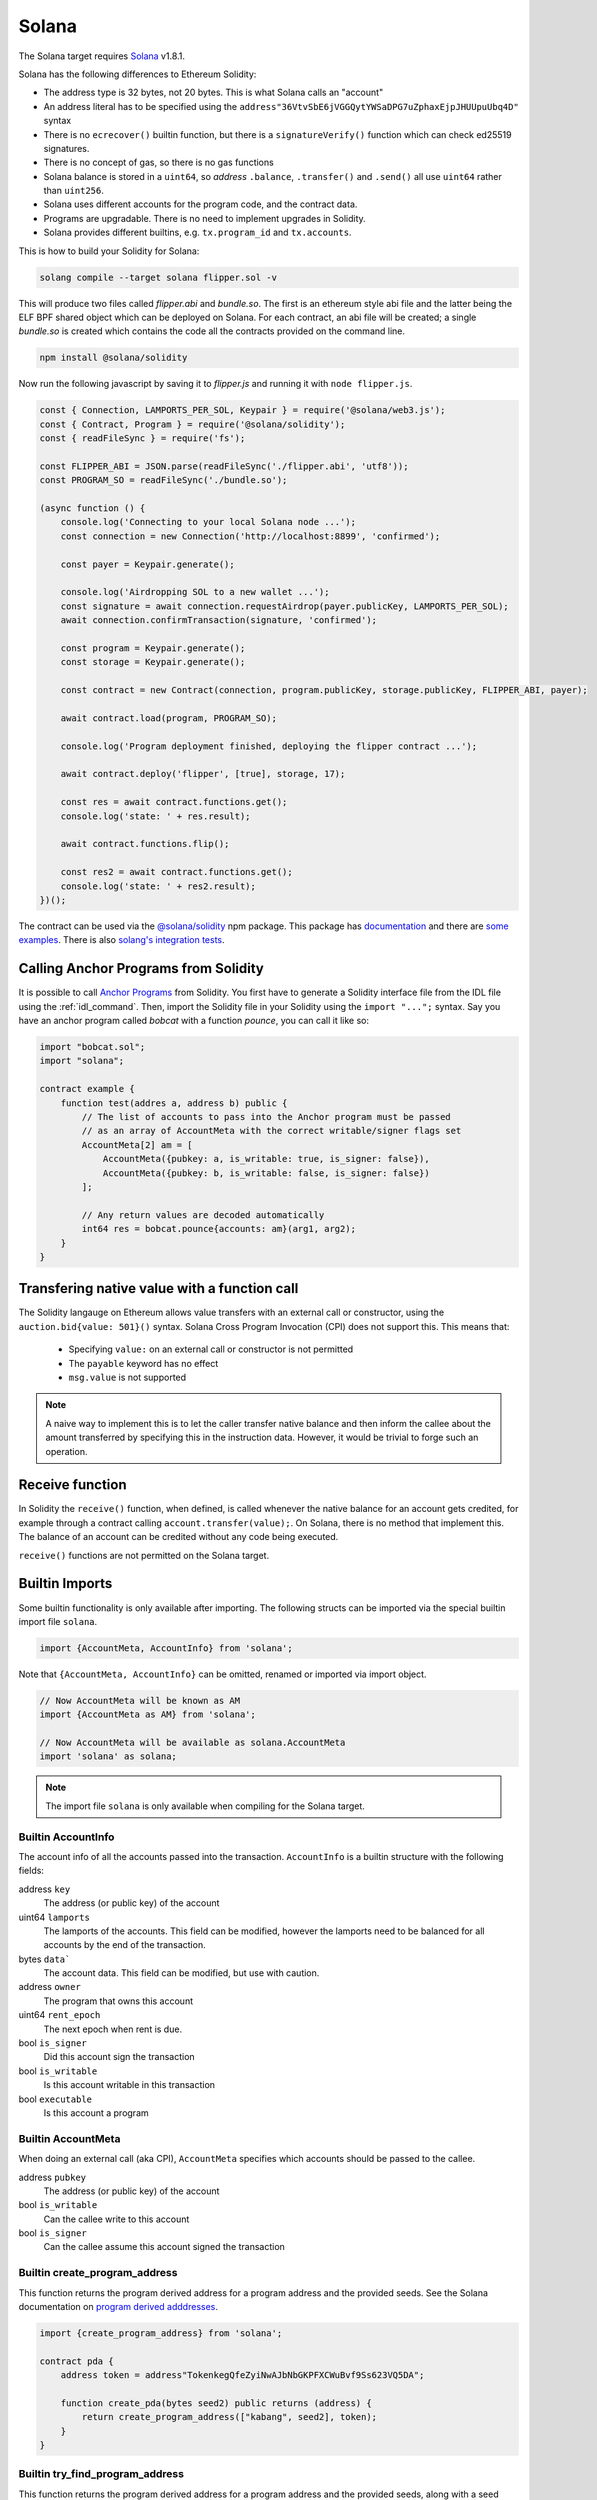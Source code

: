 Solana
======

The Solana target requires `Solana <https://www.solana.com/>`_ v1.8.1.

Solana has the following differences to Ethereum Solidity:

- The address type is 32 bytes, not 20 bytes. This is what Solana calls an "account"
- An address literal has to be specified using the ``address"36VtvSbE6jVGGQytYWSaDPG7uZphaxEjpJHUUpuUbq4D"`` syntax
- There is no ``ecrecover()`` builtin function, but there is a ``signatureVerify()`` function which can check ed25519
  signatures.
- There is no concept of gas, so there is no gas functions
- Solana balance is stored in a ``uint64``, so *address* ``.balance``, ``.transfer()`` and ``.send()``
  all use ``uint64`` rather than ``uint256``.
- Solana uses different accounts for the program code, and the contract data.
- Programs are upgradable. There is no need to implement upgrades in Solidity.
- Solana provides different builtins, e.g. ``tx.program_id`` and ``tx.accounts``.

This is how to build your Solidity for Solana:

.. code-block:: bash

  solang compile --target solana flipper.sol -v

This will produce two files called `flipper.abi` and `bundle.so`. The first is an ethereum style abi file and the latter being
the ELF BPF shared object which can be deployed on Solana. For each contract, an abi file will be created; a single `bundle.so`
is created which contains the code all the contracts provided on the command line.

.. code-block:: bash

    npm install @solana/solidity

Now run the following javascript by saving it to `flipper.js` and running it with ``node flipper.js``.

.. code-block:: javascript

    const { Connection, LAMPORTS_PER_SOL, Keypair } = require('@solana/web3.js');
    const { Contract, Program } = require('@solana/solidity');
    const { readFileSync } = require('fs');

    const FLIPPER_ABI = JSON.parse(readFileSync('./flipper.abi', 'utf8'));
    const PROGRAM_SO = readFileSync('./bundle.so');

    (async function () {
        console.log('Connecting to your local Solana node ...');
        const connection = new Connection('http://localhost:8899', 'confirmed');

        const payer = Keypair.generate();

        console.log('Airdropping SOL to a new wallet ...');
        const signature = await connection.requestAirdrop(payer.publicKey, LAMPORTS_PER_SOL);
        await connection.confirmTransaction(signature, 'confirmed');

        const program = Keypair.generate();
        const storage = Keypair.generate();

        const contract = new Contract(connection, program.publicKey, storage.publicKey, FLIPPER_ABI, payer);

        await contract.load(program, PROGRAM_SO);

        console.log('Program deployment finished, deploying the flipper contract ...');

        await contract.deploy('flipper', [true], storage, 17);

        const res = await contract.functions.get();
        console.log('state: ' + res.result);

        await contract.functions.flip();

        const res2 = await contract.functions.get();
        console.log('state: ' + res2.result);
    })();

The contract can be used via the `@solana/solidity <https://www.npmjs.com/package/@solana/solidity>`_  npm package. This
package has `documentation <https://solana-labs.github.io/solana-solidity.js/>`_ and there
are `some examples <https://solana-labs.github.io/solana-solidity.js/>`_. There is also
`solang's integration tests <https://github.com/hyperledger/solang/tree/main/integration/solana>`_.

.. _call_anchor:

Calling Anchor Programs from Solidity
_____________________________________

It is possible to call `Anchor Programs <https://github.com/coral-xyz/anchor>`_
from Solidity. You first have to generate a Solidity interface file from the IDL file using
the :ref:`idl_command`. Then, import the Solidity file in your Solidity using the
``import "...";`` syntax. Say you have an anchor program called `bobcat` with a
function `pounce`, you can call it like so:

.. code-block:: solidity

    import "bobcat.sol";
    import "solana";

    contract example {
        function test(addres a, address b) public {
            // The list of accounts to pass into the Anchor program must be passed
            // as an array of AccountMeta with the correct writable/signer flags set
            AccountMeta[2] am = [
                AccountMeta({pubkey: a, is_writable: true, is_signer: false}),
                AccountMeta({pubkey: b, is_writable: false, is_signer: false})
            ];

            // Any return values are decoded automatically
            int64 res = bobcat.pounce{accounts: am}(arg1, arg2);
        }
    }

.. _value_transfer:

Transfering native value with a function call
_____________________________________________

The Solidity langauge on Ethereum allows value transfers with an external call
or constructor, using the ``auction.bid{value: 501}()`` syntax.
Solana Cross Program Invocation (CPI) does not support this. This means that:

 - Specifying ``value:`` on an external call or constructor is not permitted
 - The ``payable`` keyword has no effect
 - ``msg.value`` is not supported

.. note::

    A naive way to implement this is to let the caller transfer
    native balance and then inform the callee about the amount transferred by
    specifying this in the instruction data. However, it would be trivial to
    forge such an operation.

Receive function
________________

In Solidity the ``receive()`` function, when defined, is called whenever the native
balance for an account gets credited, for example through a contract calling
``account.transfer(value);``. On Solana, there is no method that implement
this. The balance of an account can be credited without any code being executed.

``receive()`` functions are not permitted on the Solana target.

Builtin Imports
________________

Some builtin functionality is only available after importing. The following structs
can be imported via the special builtin import file ``solana``.

.. code-block:: solidity

    import {AccountMeta, AccountInfo} from 'solana';

Note that ``{AccountMeta, AccountInfo}`` can be omitted, renamed or imported via
import object.

.. code-block:: solidity

    // Now AccountMeta will be known as AM
    import {AccountMeta as AM} from 'solana';

    // Now AccountMeta will be available as solana.AccountMeta
    import 'solana' as solana;

.. note::

    The import file ``solana`` is only available when compiling for the Solana
    target.

.. _account_info:

Builtin AccountInfo
+++++++++++++++++++

The account info of all the accounts passed into the transaction. ``AccountInfo`` is a builtin
structure with the following fields:

address ``key``
    The address (or public key) of the account

uint64 ``lamports``
    The lamports of the accounts. This field can be modified, however the lamports need to be
    balanced for all accounts by the end of the transaction.

bytes ``data```
    The account data. This field can be modified, but use with caution.

address ``owner``
    The program that owns this account

uint64 ``rent_epoch``
    The next epoch when rent is due.

bool ``is_signer``
    Did this account sign the transaction

bool ``is_writable``
    Is this account writable in this transaction

bool ``executable``
    Is this account a program

.. _account_meta:

Builtin AccountMeta
+++++++++++++++++++

When doing an external call (aka CPI), ``AccountMeta`` specifies which accounts
should be passed to the callee.

address ``pubkey``
    The address (or public key) of the account

bool ``is_writable``
    Can the callee write to this account

bool ``is_signer``
    Can the callee assume this account signed the transaction

Builtin create_program_address
++++++++++++++++++++++++++++++

This function returns the program derived address for a program address and
the provided seeds. See the Solana documentation on
`program derived adddresses <https://edge.docs.solana.com/developing/programming-model/calling-between-programs#program-derived-addresses>`_.

.. code-block:: solidity

    import {create_program_address} from 'solana';

    contract pda {
        address token = address"TokenkegQfeZyiNwAJbNbGKPFXCWuBvf9Ss623VQ5DA";

        function create_pda(bytes seed2) public returns (address) {
            return create_program_address(["kabang", seed2], token);
        }
    }

Builtin try_find_program_address
++++++++++++++++++++++++++++++++

This function returns the program derived address for a program address and
the provided seeds, along with a seed bump. See the Solana documentation on
`program derived adddresses <https://edge.docs.solana.com/developing/programming-model/calling-between-programs#program-derived-addresses>`_.

.. code-block:: solidity

    import {try_find_program_address} from 'solana';

    contract pda {
        address token = address"TokenkegQfeZyiNwAJbNbGKPFXCWuBvf9Ss623VQ5DA";

        function create_pda(bytes seed2) public returns (address, bytes1) {
            return try_find_program_address(["kabang", seed2], token);
        }
    }



Solana Library
______________

In Solang's Github repository, there is a directory called ``solana-library``. It contains libraries for Solidity contracts
to interact with Solana specific instructions. We provide two libraries: one for SPL tokens and another
for Solana's system instructions. In order to use those functionalities, copy the correspondent library
file to your project and import it.

SPL-token
+++++++++

`spl-token <https://spl.solana.com/token>`_ is the Solana native way of creating tokens, minting, burning and
transferring token. This is the Solana equivalent of
`ERC-20 <https://ethereum.org/en/developers/docs/standards/tokens/erc-20/>`_ and
`ERC-721 <https://ethereum.org/en/developers/docs/standards/tokens/erc-721/>`_. Solang's repository contains
a library ``SplToken`` to use spl-token from Solidity. The file
`spl_token.sol <https://github.com/hyperledger/solang/blob/main/solana-library/spl_token.sol>`_  should be copied into
your source tree, and then imported in your solidity files where it is required. The ``SplToken`` library has doc
comments explaining how it should be used.

There is an example in our integration tests of how this should be used. See
`token.sol <https://github.com/hyperledger/solang/blob/main/integration/solana/token.sol>`_ and
`token.spec.ts <https://github.com/hyperledger/solang/blob/main/integration/solana/token.spec.ts>`_.

System Instructions
+++++++++++++++++++

Solana's system instructions enables developers to interact with Solana's System Program. There are functions to
create new accounts, allocate account data, assign accounts to owning programs, transfer lamports from System Program
owned accounts and pay transaction fees. More information about the functions offered can be found both on
`Solana documentation <https://docs.rs/solana-program/1.11.10/solana_program/system_instruction/enum.SystemInstruction.html>`_
and on Solang's `system_instruction.sol <https://github.com/hyperledger/solang/blob/main/solana-library/system_instruction.sol>`_ file.

The usage of system instructions needs the correct setting of writable and signer accounts when interacting with Solidity
contracts on chain. Examples are available on Solang's integration tests.
See `system_instruction_example.sol <https://github.com/hyperledger/solang/blob/main/integration/solana/system_instruction_example.sol>`_
and `system_instruction.spec.ts <https://github.com/hyperledger/solang/blob/main/integration/solana/system_instruction.spec.ts>`_
